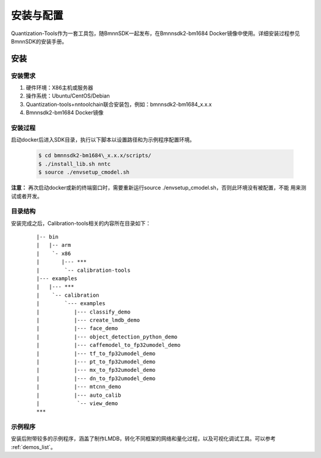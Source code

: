 安装与配置
==============

Quantization-Tools作为一套工具包，随BmnnSDK一起发布，在Bmnnsdk2-bm1684 Docker镜像中使用。详细安装过程参见BmnnSDK的安装手册。


安装
----

安装需求
~~~~~~~~

1) 硬件环境：X86主机或服务器

#) 操作系统：Ubuntu/CentOS/Debian

#) Quantization-tools+nntoolchain联合安装包，例如：bmnnsdk2-bm1684\_x.x.x

#) Bmnnsdk2-bm1684 Docker镜像


安装过程
~~~~~~~~

启动docker后进入SDK目录，执行以下脚本以设置路径和为示例程序配置环境。

  .. code-block:: shell

     $ cd bmnnsdk2-bm1684\_x.x.x/scripts/
     $ ./install_lib.sh nntc
     $ source ./envsetup_cmodel.sh

**注意：** 再次启动docker或新的终端窗口时，需要重新运行source ./envsetup_cmodel.sh，否则此环境没有被配置，不能
用来测试或者开发。


目录结构
~~~~~~~~~

安装完成之后，Calibration-tools相关的内容所在目录如下：

 ::

      |-- bin
      |   |-- arm
      |    `- x86
      |       |--- ***
      |        `-- calibration-tools
      |--- examples
      |   |--- ***
      |    `-- calibration
      |        `--- examples
      |           |--- classify_demo
      |           |--- create_lmdb_demo
      |           |--- face_demo
      |           |--- object_detection_python_demo
      |           |--- caffemodel_to_fp32umodel_demo
      |           |--- tf_to_fp32umodel_demo
      |           |--- pt_to_fp32umodel_demo
      |           |--- mx_to_fp32umodel_demo
      |           |--- dn_to_fp32umodel_demo
      |           |--- mtcnn_demo
      |           |--- auto_calib
      |            `-- view_demo
      ***

示例程序
~~~~~~~~~

安装后附带较多的示例程序，涵盖了制作LMDB，转化不同框架的网络和量化过程，以及可视化调试工具。可以参考 :ref:`demos_list`。

